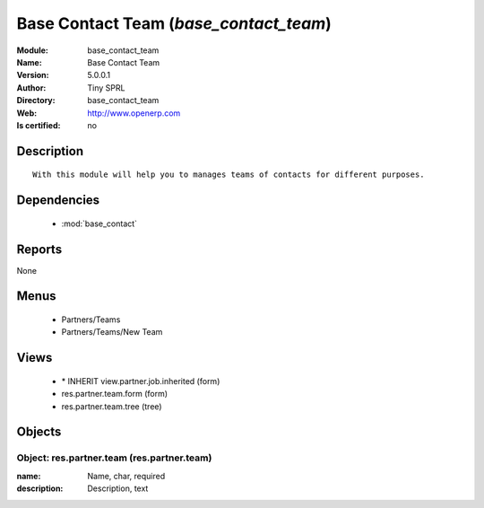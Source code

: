 
.. module:: base_contact_team
    :synopsis: Base Contact Team 
    :noindex:
.. 

.. raw:: html

    <link rel="stylesheet" href="../_static/hide_objects_in_sidebar.css" type="text/css" />

    <style>
      div.body p#module-base_contact_team {
        display: none;
      }
    </style>

Base Contact Team (*base_contact_team*)
=======================================
:Module: base_contact_team
:Name: Base Contact Team
:Version: 5.0.0.1
:Author: Tiny SPRL
:Directory: base_contact_team
:Web: http://www.openerp.com
:Is certified: no

Description
-----------

::

  With this module will help you to manages teams of contacts for different purposes.

Dependencies
------------

 * :mod:`base_contact`

Reports
-------

None


Menus
-------

 * Partners/Teams
 * Partners/Teams/New Team

Views
-----

 * \* INHERIT view.partner.job.inherited (form)
 * res.partner.team.form (form)
 * res.partner.team.tree (tree)


Objects
-------

Object: res.partner.team (res.partner.team)
###########################################



:name: Name, char, required





:description: Description, text


